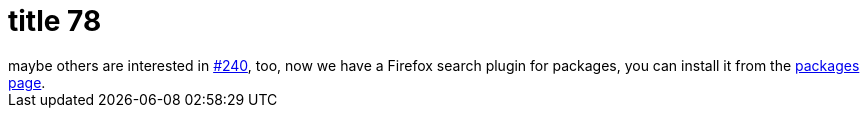 = title 78

:slug: title-78
:category: hacking
:tags: en
:date: 2006-03-24T02:08:30Z
++++
maybe others are interested in <a href="http://bugs.frugalware.org/240">#240</a>, too, now we have a Firefox search plugin for packages, you can install it from the <a href="http://frugalware.org/packages.php">packages page</a>.
++++
